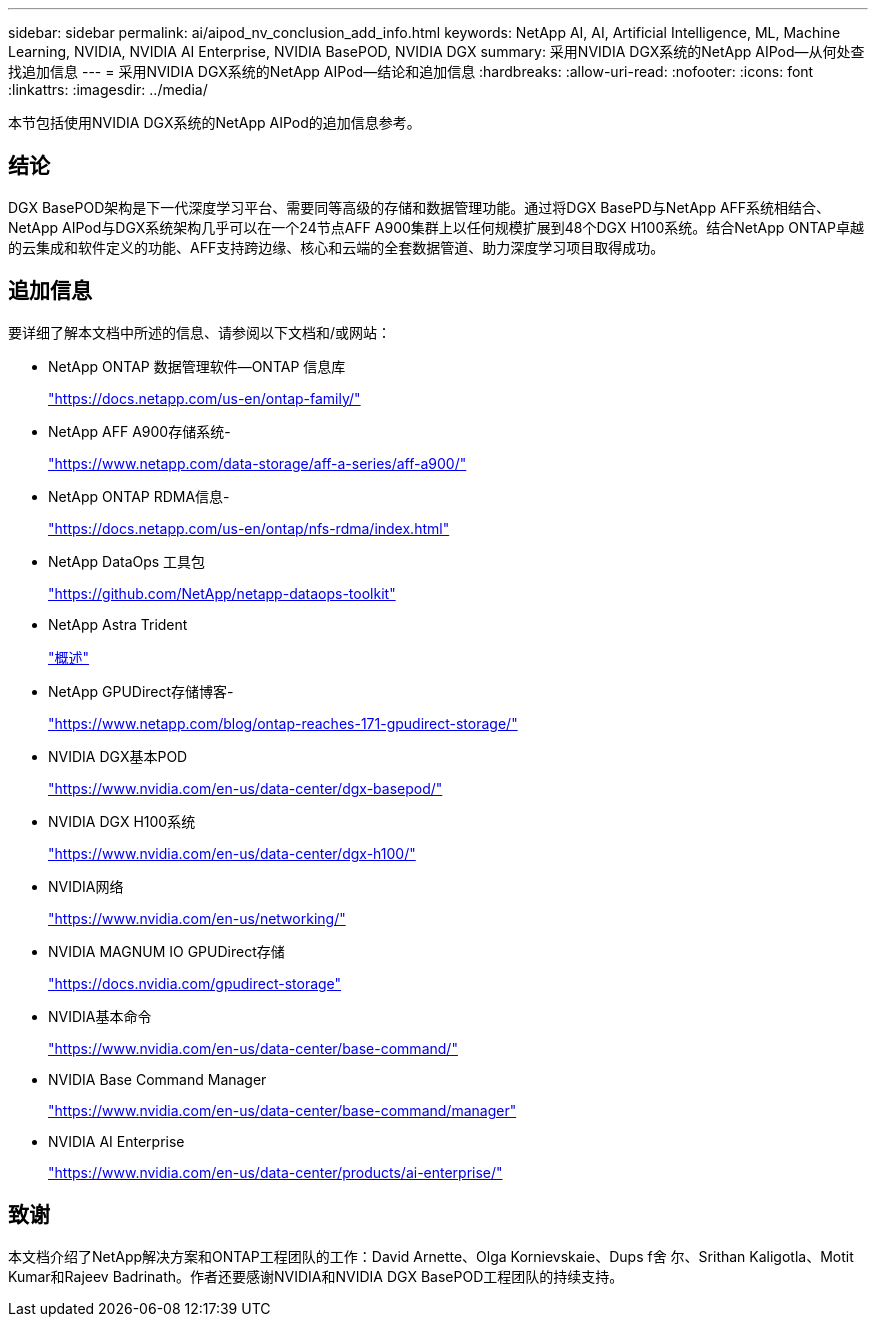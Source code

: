 ---
sidebar: sidebar 
permalink: ai/aipod_nv_conclusion_add_info.html 
keywords: NetApp AI, AI, Artificial Intelligence, ML, Machine Learning, NVIDIA, NVIDIA AI Enterprise, NVIDIA BasePOD, NVIDIA DGX 
summary: 采用NVIDIA DGX系统的NetApp AIPod—从何处查找追加信息 
---
= 采用NVIDIA DGX系统的NetApp AIPod—结论和追加信息
:hardbreaks:
:allow-uri-read: 
:nofooter: 
:icons: font
:linkattrs: 
:imagesdir: ../media/


[role="lead"]
本节包括使用NVIDIA DGX系统的NetApp AIPod的追加信息参考。



== 结论

DGX BasePOD架构是下一代深度学习平台、需要同等高级的存储和数据管理功能。通过将DGX BasePD与NetApp AFF系统相结合、NetApp AIPod与DGX系统架构几乎可以在一个24节点AFF A900集群上以任何规模扩展到48个DGX H100系统。结合NetApp ONTAP卓越的云集成和软件定义的功能、AFF支持跨边缘、核心和云端的全套数据管道、助力深度学习项目取得成功。



== 追加信息

要详细了解本文档中所述的信息、请参阅以下文档和/或网站：

* NetApp ONTAP 数据管理软件—ONTAP 信息库
+
https://docs.netapp.com/us-en/ontap-family/["https://docs.netapp.com/us-en/ontap-family/"^]

* NetApp AFF A900存储系统-
+
https://www.netapp.com/data-storage/aff-a-series/aff-a900/["https://www.netapp.com/data-storage/aff-a-series/aff-a900/"]

* NetApp ONTAP RDMA信息-
+
link:https://docs.netapp.com/us-en/ontap/nfs-rdma/index.html["https://docs.netapp.com/us-en/ontap/nfs-rdma/index.html"]

* NetApp DataOps 工具包
+
https://github.com/NetApp/netapp-dataops-toolkit["https://github.com/NetApp/netapp-dataops-toolkit"^]

* NetApp Astra Trident
+
link:../containers/rh-os-n_overview_trident.html["概述"]

* NetApp GPUDirect存储博客-
+
https://www.netapp.com/blog/ontap-reaches-171-gpudirect-storage/["https://www.netapp.com/blog/ontap-reaches-171-gpudirect-storage/"]

* NVIDIA DGX基本POD
+
https://www.nvidia.com/en-us/data-center/dgx-basepod/["https://www.nvidia.com/en-us/data-center/dgx-basepod/"^]

* NVIDIA DGX H100系统
+
https://www.nvidia.com/en-us/data-center/dgx-h100/["https://www.nvidia.com/en-us/data-center/dgx-h100/"^]

* NVIDIA网络
+
https://www.nvidia.com/en-us/networking/["https://www.nvidia.com/en-us/networking/"^]

* NVIDIA MAGNUM IO GPUDirect存储
+
https://docs.nvidia.com/gpudirect-storage["https://docs.nvidia.com/gpudirect-storage"]

* NVIDIA基本命令
+
https://www.nvidia.com/en-us/data-center/base-command/["https://www.nvidia.com/en-us/data-center/base-command/"]

* NVIDIA Base Command Manager
+
https://www.nvidia.com/en-us/data-center/base-command/manager["https://www.nvidia.com/en-us/data-center/base-command/manager"]

* NVIDIA AI Enterprise
+
https://www.nvidia.com/en-us/data-center/products/ai-enterprise/["https://www.nvidia.com/en-us/data-center/products/ai-enterprise/"^]





== 致谢

本文档介绍了NetApp解决方案和ONTAP工程团队的工作：David Arnette、Olga Kornievskaie、Dups f舍 尔、Srithan Kaligotla、Motit Kumar和Rajeev Badrinath。作者还要感谢NVIDIA和NVIDIA DGX BasePOD工程团队的持续支持。
